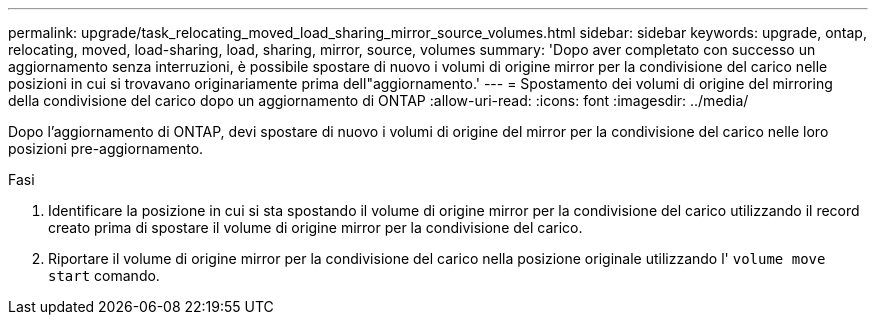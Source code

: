 ---
permalink: upgrade/task_relocating_moved_load_sharing_mirror_source_volumes.html 
sidebar: sidebar 
keywords: upgrade, ontap, relocating, moved, load-sharing, load, sharing, mirror, source, volumes 
summary: 'Dopo aver completato con successo un aggiornamento senza interruzioni, è possibile spostare di nuovo i volumi di origine mirror per la condivisione del carico nelle posizioni in cui si trovavano originariamente prima dell"aggiornamento.' 
---
= Spostamento dei volumi di origine del mirroring della condivisione del carico dopo un aggiornamento di ONTAP
:allow-uri-read: 
:icons: font
:imagesdir: ../media/


[role="lead"]
Dopo l'aggiornamento di ONTAP, devi spostare di nuovo i volumi di origine del mirror per la condivisione del carico nelle loro posizioni pre-aggiornamento.

.Fasi
. Identificare la posizione in cui si sta spostando il volume di origine mirror per la condivisione del carico utilizzando il record creato prima di spostare il volume di origine mirror per la condivisione del carico.
. Riportare il volume di origine mirror per la condivisione del carico nella posizione originale utilizzando l' `volume move start` comando.

